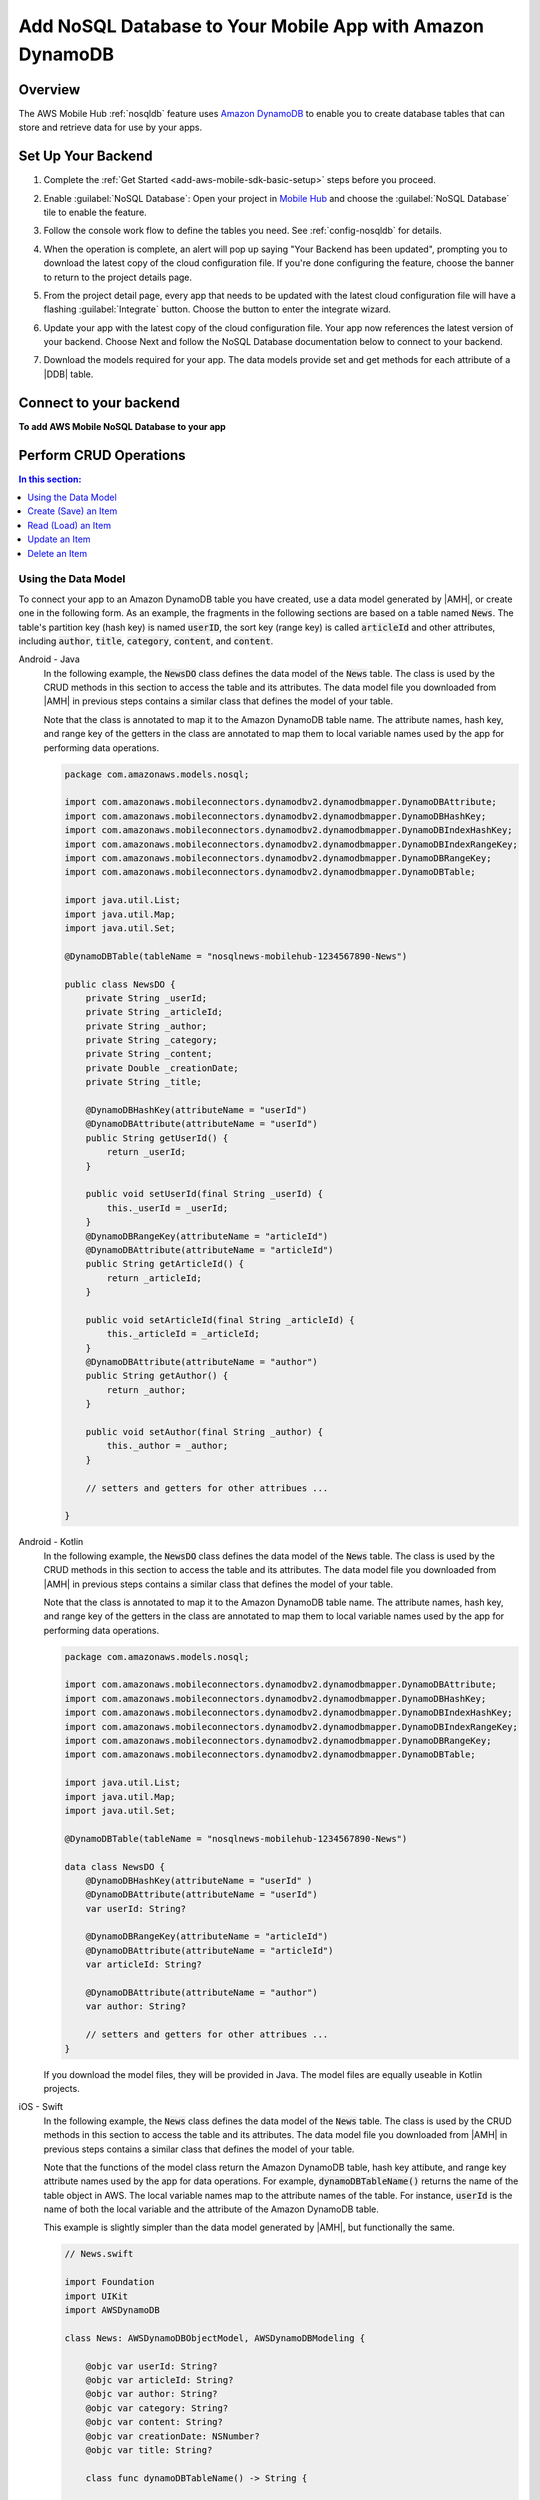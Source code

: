 .. Copyright 2010-2018 Amazon.com, Inc. or its affiliates. All Rights Reserved.

   This work is licensed under a Creative Commons Attribution-NonCommercial-ShareAlike 4.0
   International License (the "License"). You may not use this file except in compliance with the
   License. A copy of the License is located at http://creativecommons.org/licenses/by-nc-sa/4.0/.

   This file is distributed on an "AS IS" BASIS, WITHOUT WARRANTIES OR CONDITIONS OF ANY KIND,
   either express or implied. See the License for the specific language governing permissions and
   limitations under the License.

.. _add-aws-mobile-nosql-database:

##########################################################
Add NoSQL Database to Your Mobile App with Amazon DynamoDB
##########################################################


.. meta::
   :description: Integrating nosql database


.. _overview:

Overview
==============


The AWS Mobile Hub :ref:`nosqldb` feature uses `Amazon DynamoDB <http://docs.aws.amazon.com/amazondynamodb/latest/developerguide/>`__ to enable you to create database tables
that can store and retrieve data for use by your apps.


.. _setup-your-backend:

Set Up Your Backend
===================


#. Complete the :ref:`Get Started <add-aws-mobile-sdk-basic-setup>` steps before you proceed.

#. Enable :guilabel:`NoSQL Database`: Open your project in `Mobile Hub <https://console.aws.amazon.com/mobilehub>`__ and choose the :guilabel:`NoSQL Database` tile to enable the feature.

#. Follow the console work flow to define the tables you need. See :ref:`config-nosqldb` for details.

#. When the operation is complete, an alert will pop up saying "Your Backend has been updated", prompting you to download the latest copy of the cloud configuration file. If you're done configuring the feature, choose the banner to return to the project details page.

   .. image:: images/updated-cloud-config.png

#. From the project detail page, every app that needs to be updated with the latest cloud configuration file will have a flashing :guilabel:`Integrate` button. Choose the button to enter the integrate wizard.

   .. image:: images/updated-cloud-config2.png
      :scale: 25

#. Update your app with the latest copy of the cloud configuration file. Your app now references the latest version of your backend. Choose Next and follow the NoSQL Database documentation below to connect to your backend.

#. Download the models required for your app. The data models provide set and get methods for each attribute of a |DDB| table.

.. _add-aws-mobile-nosql-database-app:

Connect to your backend
=======================


**To add AWS Mobile NoSQL Database to your app**

.. container:: option
   Android - Java
      #. Set up AWS Mobile SDK components with the following
         :ref:`add-aws-mobile-sdk-basic-setup` steps.

         #. :file:`app/build.gradle` must contain:

            .. code-block:: java
               :emphasize-lines: 2

                dependencies{
                    implementation 'com.amazonaws:aws-android-sdk-ddb-mapper:2.6.+'
                }

         #. For each Activity where you make calls to perform database operations, import the
            following APIs.

            .. code-block:: java
               :emphasize-lines: 1

                import com.amazonaws.mobileconnectors.dynamodbv2.dynamodbmapper.DynamoDBMapper;

      #. Create a :code:`DynamoDBMapper` client for your app as in the following
         example.

         .. code-block:: java
            :emphasize-lines: 2, 9-13

             // import DynamoDBMapper
             import com.amazonaws.mobileconnectors.dynamodbv2.dynamodbmapper.DynamoDBMapper;

             public class MainActivity extends AppCompatActivity {

                 // Declare a DynamoDBMapper object
                 DynamoDBMapper dynamoDBMapper;

                 @Override
                 protected void onCreate(Bundle savedInstanceState) {
                     super.onCreate(savedInstanceState);
                     setContentView(R.layout.activity_main);

                     // Instantiate a AmazonDynamoDBMapperClient
                     AmazonDynamoDBClient dynamoDBClient = new AmazonDynamoDBClient(AWSMobileClient.getInstance().getCredentialsProvider());
                     this.dynamoDBMapper = DynamoDBMapper.builder()
                            .dynamoDBClient(dynamoDBClient)
                            .awsConfiguration(AWSMobileClient.getInstance().getConfiguration())
                            .build();
                }
            }

      #. Add the project data model files you downloaded from the
         |AMH| console. The data models provide set and get methods for each attribute of a |DDB|
         table they model.

         #. Copy the data model file(s) you downloaded,
            :file:`./YOUR-PROJECT-NAME-integration-lib-aws-my-sample-app-android/src/main/java/com/amazonaws/models/nosqlYOUR-TABLE-NAMEDO.java` into the Android Studio folder that contains your main activity.


      .. list-table::
         :widths: 1

         * - .. note:: **Use Asynchronous Calls to DynamoDB**

                Since calls to |DDB| are synchronous, they don't belong on your UI thread. Use an
                asynchronous method like the :code:`Runnable` wrapper to call :code:`DynamoDBObjectMapper` in a
                separate thread.

                .. code-block:: java

                     Runnable runnable = new Runnable() {
                          public void run() {
                          //DynamoDB calls go here
                          }
                     };
                     Thread mythread = new Thread(runnable);
                     mythread.start();

   Android - Kotlin
      #. Set up AWS Mobile SDK components with the following
         :ref:`add-aws-mobile-sdk-basic-setup` steps.

         #. :file:`app/build.gradle` must contain:

            .. code-block:: java
               :emphasize-lines: 2

                dependencies{
                    implementation 'com.amazonaws:aws-android-sdk-ddb-mapper:2.6.+'
                }

         #. For each Activity where you make calls to perform database operations, import the
            following APIs.

            .. code-block:: java
               :emphasize-lines: 1

                import com.amazonaws.mobileconnectors.dynamodbv2.dynamodbmapper.DynamoDBMapper;

      #. Create a :code:`DynamoDBMapper` client for your app as in the following
         example.

         .. code-block:: kotlin
            :emphasize-lines: 2, 9-13

             // import DynamoDBMapper
             import com.amazonaws.mobileconnectors.dynamodbv2.dynamodbmapper.DynamoDBMapper;

             class MainActivity : AppCompatActivity() {
               private var dynamoDBMapper: DynamoDBMapper? = null

               override fun onCreate(savedInstanceState: Bundle?) {
                 super.onCreate(savedInstanceState)
                 setContentView(R.layout.activity_main)

                 val client = AmazonDynamoDBClient(AWSMobileClient.getInstance().credentialsProvider)
                 dynamoDBMapper = DynamoDBMapper.builder()
                    .dynamoDBClient(client)
                    .awsConfiguration(AWSMobileClient.getInstance().configuration)
                    .build()
               }
            }

      #. Add the project data model files you downloaded from the
         |AMH| console. The data models provide set and get methods for each attribute of a |DDB|
         table they model.

         #. Copy the data model file(s) you downloaded,
            :file:`./YOUR-PROJECT-NAME-integration-lib-aws-my-sample-app-android/src/main/java/com/amazonaws/models/nosqlYOUR-TABLE-NAMEDO.java` into the Android Studio folder that contains your main activity.


      .. list-table::
         :widths: 1

         * - .. note:: **Use Asynchronous Calls to DynamoDB**

                Since calls to |DDB| are synchronous, they don't belong on your UI thread. Use an
                asynchronous method like the :code:`thread` wrapper to call :code:`DynamoDBObjectMapper` in a
                separate thread.

                .. code-block:: kotlin

                    thread(start = true) {
                        // DynamoDB calls go here
                    }

   iOS - Swift
      #. Set up AWS Mobile SDK components with the following
         :ref:`add-aws-mobile-sdk-basic-setup` steps.

         #. :file:`Podfile` that you configure to install the AWS Mobile SDK must contain:

            .. code-block:: none

                platform :ios, '9.0'

                target :'YOUR-APP-NAME' do
                  use_frameworks!

                    pod 'AWSDynamoDB', '~> 2.6.13'
                    # other pods
                end

            Run :code:`pod install --repo-update` before you continue.

            If you encounter an error message that begins ":code:`[!] Failed to connect to GitHub to update the CocoaPods/Specs . . .`", and your internet connectivity is working, you may need to `update openssl and Ruby <https://stackoverflow.com/questions/38993527/cocoapods-failed-to-connect-to-github-to-update-the-cocoapods-specs-specs-repo/48962041#48962041>`__.

         #. Classes that call |DDB| APIs must use the following import statements:

            .. code-block:: swift

                import AWSCore
                import AWSDynamoDB

      #. From the location where you downloaded the data model file(s), drag and drop each file with the form of :file:`{your-table-name}.swift` into the folder that contains your :file:`AppDelegate.swift`. Select :guilabel:`Copy items if needed` and :guilabel:`Create groups`, if these options are offered.

         .. list-table::
            :widths: 1 6


.. _add-aws-mobile-nosql-database-crud:

Perform CRUD Operations
=======================

.. contents:: **In this section:**
   :local:
   :depth: 1

Using the Data Model
--------------------

To connect your app to an Amazon DynamoDB table you have created, use a data model generated by |AMH|, or create one in the following form. As an example, the fragments in the following sections are based on a table named :code:`News`. The table's partition key (hash key) is named :code:`userID`, the sort key (range key) is called :code:`articleId` and other attributes, including :code:`author`, :code:`title`, :code:`category`, :code:`content`, and :code:`content`.



.. container:: option

   Android - Java
      In the following example, the :code:`NewsDO` class defines the data model of the :code:`News` table. The class is used by the CRUD methods in this section to access the table and its attributes. The data model file you downloaded from |AMH| in previous steps contains a similar class that defines the model of your table.

      Note that the class is annotated to map it to the Amazon DynamoDB table name. The attribute names, hash key, and range key of the getters in the class are annotated to map them to local variable names used by the app for performing data operations.

      .. code-block:: java

          package com.amazonaws.models.nosql;

          import com.amazonaws.mobileconnectors.dynamodbv2.dynamodbmapper.DynamoDBAttribute;
          import com.amazonaws.mobileconnectors.dynamodbv2.dynamodbmapper.DynamoDBHashKey;
          import com.amazonaws.mobileconnectors.dynamodbv2.dynamodbmapper.DynamoDBIndexHashKey;
          import com.amazonaws.mobileconnectors.dynamodbv2.dynamodbmapper.DynamoDBIndexRangeKey;
          import com.amazonaws.mobileconnectors.dynamodbv2.dynamodbmapper.DynamoDBRangeKey;
          import com.amazonaws.mobileconnectors.dynamodbv2.dynamodbmapper.DynamoDBTable;

          import java.util.List;
          import java.util.Map;
          import java.util.Set;

          @DynamoDBTable(tableName = "nosqlnews-mobilehub-1234567890-News")

          public class NewsDO {
              private String _userId;
              private String _articleId;
              private String _author;
              private String _category;
              private String _content;
              private Double _creationDate;
              private String _title;

              @DynamoDBHashKey(attributeName = "userId")
              @DynamoDBAttribute(attributeName = "userId")
              public String getUserId() {
                  return _userId;
              }

              public void setUserId(final String _userId) {
                  this._userId = _userId;
              }
              @DynamoDBRangeKey(attributeName = "articleId")
              @DynamoDBAttribute(attributeName = "articleId")
              public String getArticleId() {
                  return _articleId;
              }

              public void setArticleId(final String _articleId) {
                  this._articleId = _articleId;
              }
              @DynamoDBAttribute(attributeName = "author")
              public String getAuthor() {
                  return _author;
              }

              public void setAuthor(final String _author) {
                  this._author = _author;
              }

              // setters and getters for other attribues ...

          }

   Android - Kotlin
      In the following example, the :code:`NewsDO` class defines the data model of the :code:`News` table. The class is used by the CRUD methods in this section to access the table and its attributes. The data model file you downloaded from |AMH| in previous steps contains a similar class that defines the model of your table.

      Note that the class is annotated to map it to the Amazon DynamoDB table name. The attribute names, hash key, and range key of the getters in the class are annotated to map them to local variable names used by the app for performing data operations.

      .. code-block:: kotlin

          package com.amazonaws.models.nosql;

          import com.amazonaws.mobileconnectors.dynamodbv2.dynamodbmapper.DynamoDBAttribute;
          import com.amazonaws.mobileconnectors.dynamodbv2.dynamodbmapper.DynamoDBHashKey;
          import com.amazonaws.mobileconnectors.dynamodbv2.dynamodbmapper.DynamoDBIndexHashKey;
          import com.amazonaws.mobileconnectors.dynamodbv2.dynamodbmapper.DynamoDBIndexRangeKey;
          import com.amazonaws.mobileconnectors.dynamodbv2.dynamodbmapper.DynamoDBRangeKey;
          import com.amazonaws.mobileconnectors.dynamodbv2.dynamodbmapper.DynamoDBTable;

          import java.util.List;
          import java.util.Map;
          import java.util.Set;

          @DynamoDBTable(tableName = "nosqlnews-mobilehub-1234567890-News")

          data class NewsDO {
              @DynamoDBHashKey(attributeName = "userId" )
              @DynamoDBAttribute(attributeName = "userId")
              var userId: String?

              @DynamoDBRangeKey(attributeName = "articleId")
              @DynamoDBAttribute(attributeName = "articleId")
              var articleId: String?

              @DynamoDBAttribute(attributeName = "author")
              var author: String?

              // setters and getters for other attribues ...
          }

      If you download the model files, they will be provided in Java.  The model files are equally useable in Kotlin projects.

   iOS - Swift
      In the following example, the :code:`News` class defines the data model of the :code:`News` table. The class is used by the CRUD methods in this section to access the table and its attributes. The data model file you downloaded from |AMH| in previous steps contains a similar class that defines the model of your table.

      Note that the functions of the model class return the Amazon DynamoDB table, hash key attibute, and range key attribute names used by the app for data operations. For example, :code:`dynamoDBTableName()` returns the name of the table object in AWS. The local variable names map to the attribute names of the table. For instance, :code:`userId` is the name of both the local variable and the attribute of the Amazon DynamoDB table.

      This example is slightly simpler than the data model generated by |AMH|, but functionally the same.

      .. code-block:: swift

          // News.swift

          import Foundation
          import UIKit
          import AWSDynamoDB

          class News: AWSDynamoDBObjectModel, AWSDynamoDBModeling {

              @objc var userId: String?
              @objc var articleId: String?
              @objc var author: String?
              @objc var category: String?
              @objc var content: String?
              @objc var creationDate: NSNumber?
              @objc var title: String?

              class func dynamoDBTableName() -> String {

                  return "nosqlnews-mobilehub-1200412570-News"
              }

              class func hashKeyAttribute() -> String {

                  return "userId"
              }

              class func rangeKeyAttribute() -> String {

                  return "articleId"
              }

          }


.. _add-aws-mobile-nosql-database-crud-create:

Create (Save) an Item
---------------------


Use the following code to create an item in your NoSQL Database table.

.. container:: option

   Android - Java
      .. code-block:: java
         :emphasize-lines: 1-18

          public void createNews() {
              final NewsDO newsItem = new NewsDO();

              newsItem.setUserId(unique-user-id);

              newsItem.setArticleId("Article1");
              newsItem.setContent("This is the article content");

              new Thread(new Runnable() {
                  @Override
                  public void run() {
                      dynamoDBMapper.save(newsItem);
                          // Item saved
                  }
              }).start();
          }

   Android - Kotlin
      .. code-block:: kotlin
         :emphasize-lines: 1-11

            fun createNews() {
                val NewsDO newsItem = NewsDO()
                newsItem.userId = "unique-user-id"
                newsItem.articleId = UUID.randomUUID().toString()
                newsItem.author = "Your Name"
                newsItem.content = "This is the article content"

                thread(start = true) {
                    dynamoDBMapper.save(newsItem)
                }
            }

   iOS - Swift
      .. code-block:: swift

          func createNews() {
              let dynamoDbObjectMapper = AWSDynamoDBObjectMapper.default()

              // Create data object using data models you downloaded from Mobile Hub
              let newsItem: News = News()

              newsItem.userId = AWSIdentityManager.default().identityId

              newsItem.articleId = "YourArticleId"
              newsItem.title = "YourTitlestring"
              newsItem.author = "YourAuthor"
              newsItem.creationDate = NSDate().timeIntervalSince1970 as NSNumber

              //Save a new item
              dynamoDbObjectMapper.save(newsItem, completionHandler: {
               (error: Error?) -> Void in

                   if let error = error {
                       print("Amazon DynamoDB Save Error: \(error)")
                       return
                   }
                   print("An item was saved.")
               })
          }

.. _add-aws-mobile-nosql-database-crud-read:

Read (Load) an Item
-------------------

Use the following code to read an item in your NoSQL Database table.

.. container:: option

   Android - Java
      .. code-block:: java
         :emphasize-lines: 1-15

          public void readNews() {
              new Thread(new Runnable() {
                  @Override
                  public void run() {

                      NewsDO newsItem = dynamoDBMapper.load(
                              NewsDO.class,
                              unique-user-id,
                              "Article1");

                      // Item read
                      // Log.d("News Item:", newsItem.toString());
                  }
              }).start();
          }

   Android - Kotlin
      .. code-block:: kotlin
         :emphasize-lines: 1-7

            fun readNews(userId: String, articleId: String, callback: (NewsDO?) -> Unit) {
                thread(start = true) {
                    var newsItem = dynamoDBMapper.load(NewsDO::class.java,
                            userId, articleId)
                    runOnUiThread { callback(newsItem) }
                }
            }

   iOS - Swift
      .. code-block:: swift

         func readNews() {
           let dynamoDbObjectMapper = AWSDynamoDBObjectMapper.default()

               // Create data object using data models you downloaded from Mobile Hub
               let newsItem: News = News();
               newsItem.userId = AWSIdentityManager.default().identityId

               dynamoDbObjectMapper.load(
                  News.self,
                  hashKey: newsItem.userId,
                  rangeKey: "YourArticleId",
                  completionHandler: {
                     (objectModel: AWSDynamoDBObjectModel?, error: Error?) -> Void in
                     if let error = error {
                          print("Amazon DynamoDB Read Error: \(error)")
                          return
                      }
                      print("An item was read.")
                  })
          }

.. _add-aws-mobile-nosql-database-crud-update:

Update an Item
--------------


Use the following code to update an item in your NoSQL Database table.

.. container:: option

   Android - Java
      .. code-block:: java
         :emphasize-lines: 1-18

          public void updateNews() {
              final NewsDO newsItem = new NewsDO();

              newsItem.setUserId(unique-user-id);

              newsItem.setArticleId("Article1");
              newsItem.setContent("This is the updated content.");

              new Thread(new Runnable() {
                  @Override
                  public void run() {

                      dynamoDBMapper.save(newsItem);

                      // Item updated
                  }
              }).start();
          }

   Android - Kotlin
      .. code-block:: kotlin
         :emphasize-lines: 1-5

            fun updateNews(updatedNews: NewsDO) {
                thread(start = true) {
                    dynamoDBMapper.save(updatedNews)
                }
            }

   iOS - Swift
      .. code-block:: swift

          func updateNews() {
              let dynamoDbObjectMapper = AWSDynamoDBObjectMapper.default()

              let newsItem: News = News();

              newsItem.userId = "unique-user-id"

              newsItem.articleId = "YourArticleId"
              newsItem.title = "This is the Title"
              newsItem.author = "B Smith"
              newsItem.creationDate = NSDate().timeIntervalSince1970 as NSNumber
              newsItem.category = "Local News"

              dynamoDbObjectMapper.save(newsItem, completionHandler: {(error: Error?) -> Void in
                  if let error = error {
                      print(" Amazon DynamoDB Save Error: \(error)")
                      return
                  }
                  print("An item was updated.")
              })
          }



.. _add-aws-mobile-nosql-database-crud-delete:

Delete an Item
--------------


Use the following code to delete an item in your NoSQL Database table.

.. container:: option

   Android - Java
      .. code-block:: java
         :emphasize-lines: 1-17

          public void deleteNews() {
              new Thread(new Runnable() {
                  @Override
                  public void run() {

                      NewsDO newsItem = new NewsDO();

                      newsItem.setUserId(unique-user-id);    //partition key

                      newsItem.setArticleId("Article1");  //range (sort) key

                      dynamoDBMapper.delete(newsItem);

                      // Item deleted
                  }
              }).start();
          }

   Android - Kotlin
      .. code-block:: kotlin
         :emphasize-lines: 1-9

          public void deleteNews(userId: String, articleId: String) {
            thread(start = true) {
                val item = NewsDO()
                item.userId = userId
                item.articleId = articleId

                dynamoDBMapper.delete(item)
            }
          }

   iOS - Swift
      .. code-block:: swift

          func deleteNews() {
              let dynamoDbObjectMapper = AWSDynamoDBObjectMapper.default()

              let itemToDelete = News()
              itemToDelete?.userId = "unique-user-id"
              itemToDelete?.articleId = "YourArticleId"

              dynamoDbObjectMapper.remove(itemToDelete!, completionHandler: {(error: Error?) -> Void in
                  if let error = error {
                      print(" Amazon DynamoDB Save Error: \(error)")
                      return
                  }
                  print("An item was deleted.")
              })
          }




.. _add-aws-mobile-nosql-database-query:

Perform a Query
===============

A query operation enables you to find items in a table. You must define a query using both the hash key
(partition key) and range key (sort key) attributes of a table. You can filter the results by
specifying the attributes you are looking for.

The following example code shows querying for news submitted with :CODE:`userId` (hash key) and article ID beginning with :USERINPUT:`Trial` (range key).

.. container:: option

   Android - Java
      .. code-block:: java

         public void queryNews() {

            new Thread(new Runnable() {
                @Override
                public void run() {
                    NewsDO news = new NewsDO();
                    news.setUserId(unique-user-id);
                    news.setArticleId("Article1");

                    Condition rangeKeyCondition = new Condition()
                            .withComparisonOperator(ComparisonOperator.BEGINS_WITH)
                            .withAttributeValueList(new AttributeValue().withS("Trial"));

                    DynamoDBQueryExpression queryExpression = new DynamoDBQueryExpression()
                            .withHashKeyValues(note)
                            .withRangeKeyCondition("articleId", rangeKeyCondition)
                            .withConsistentRead(false);

                    PaginatedList<NewsDO> result = dynamoDBMapper.query(NewsDO.class, queryExpression);

                    Gson gson = new Gson();
                    StringBuilder stringBuilder = new StringBuilder();

                    // Loop through query results
                    for (int i = 0; i < result.size(); i++) {
                        String jsonFormOfItem = gson.toJson(result.get(i));
                        stringBuilder.append(jsonFormOfItem + "\n\n");
                    }

                    // Add your code here to deal with the data result
                    Log.d("Query result: ", stringBuilder.toString());

                    if (result.isEmpty()) {
                        // There were no items matching your query.
                    }
                }
            }).start();
         }

   Android - Kotlin
      .. code-block:: kotlin

         public void queryNews(userId: String, articleId: String, callback: (List<NewsDO>?) -> Unit) {
            thread(start = true) {
                val item = NewsDO()
                item.userId = userId
                item.articleId = articleId

                val rangeKeyCondition = Condition()
                    .withComparisonOperator(ComparisonOperator.BEGINS_WITH)
                    .withAttributeValueList(AttributeValue().withS("Trial"))
                val queryExpression = DynamoDBQueryExpression()
                            .withHashKeyValues(item)
                            .withRangeKeyCondition("articleId", rangeKeyCondition)
                            .withConsistentRead(false);
                val result = dynamoDBMapper.query(NewsDO::class.java, queryExpression)
                runOnUiThread { callback(result) }
            }
         }

   iOS - Swift
      .. code-block:: swift

          func queryNote() {
              // 1) Configure the query
              let queryExpression = AWSDynamoDBQueryExpression()
              queryExpression.keyConditionExpression = "#articleId >= :articleId AND #userId = :userId"

              queryExpression.expressionAttributeNames = [
                   "#userId": "userId",
                  "#articleId": "articleId"
              ]
              queryExpression.expressionAttributeValues = [
                  ":articleId": "SomeArticleId",
                  ":userId": "unique-user-id"
              ]

              // 2) Make the query

              let dynamoDbObjectMapper = AWSDynamoDBObjectMapper.default()

              dynamoDbObjectMapper.query(News.self, expression: queryExpression) { (output: AWSDynamoDBPaginatedOutput?, error: Error?) in
                if error != nil {
                    print("The request failed. Error: \(String(describing: error))")
                }
                if output != nil {
                    for news in output!.items {
                        let newsItem = news as? News
                        print("\(newsItem!.title!)")
                    }
                }
             }
          }

